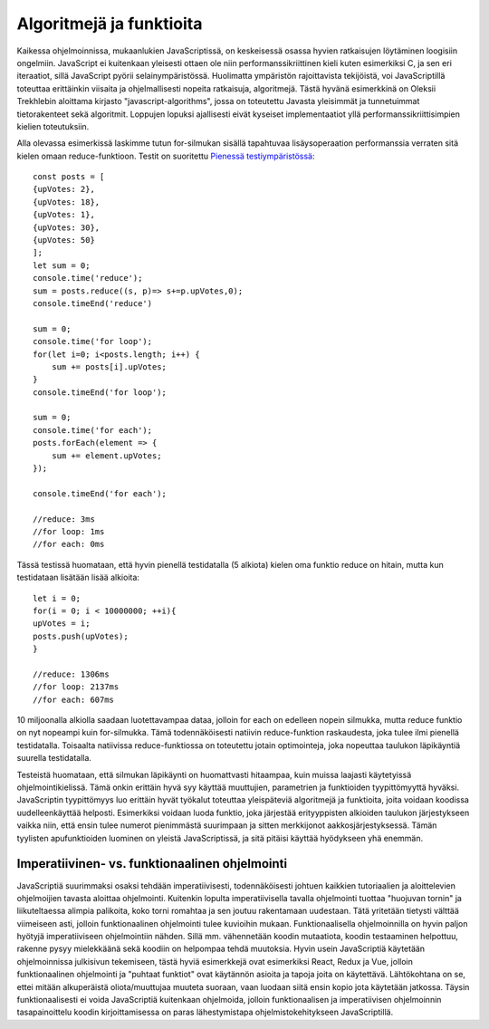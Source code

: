 Algoritmejä ja funktioita
=========================

Kaikessa ohjelmoinnissa, mukaanlukien JavaScriptissä, on keskeisessä osassa hyvien ratkaisujen löytäminen loogisiin ongelmiin. JavaScript ei kuitenkaan yleisesti ottaen ole niin performanssikriittinen kieli kuten esimerkiksi C, ja sen eri iteraatiot, sillä JavaScript pyörii selainympäristössä. Huolimatta ympäristön rajoittavista tekijöistä, voi JavaScriptillä toteuttaa erittäinkin viisaita ja ohjelmallisesti nopeita ratkaisuja, algoritmejä. Tästä hyvänä esimerkkinä on Oleksii Trekhlebin aloittama kirjasto "javascript-algorithms", jossa on toteutettu Javasta yleisimmät ja tunnetuimmat tietorakenteet sekä algoritmit. Loppujen lopuksi ajallisesti eivät kyseiset implementaatiot yllä performanssikriittisimpien kielien toteutuksiin. 

Alla olevassa esimerkissä laskimme tutun for-silmukan sisällä tapahtuvaa lisäysoperaation performanssia verraten sitä kielen omaan reduce-funktioon.
Testit on suoritettu `Pienessä testiympäristössä <https://www.cs.helsinki.fi/u/wikla/OTjs/materiaalia/suoritus/Testiymparisto.html>`_::

    const posts = [ 
    {upVotes: 2},
    {upVotes: 18}, 
    {upVotes: 1}, 
    {upVotes: 30}, 
    {upVotes: 50} 
    ];
    let sum = 0;
    console.time('reduce');
    sum = posts.reduce((s, p)=> s+=p.upVotes,0);
    console.timeEnd('reduce')

    sum = 0;
    console.time('for loop');
    for(let i=0; i<posts.length; i++) {
        sum += posts[i].upVotes;
    }
    console.timeEnd('for loop');

    sum = 0;
    console.time('for each');
    posts.forEach(element => {
        sum += element.upVotes;
    });

    console.timeEnd('for each');

    //reduce: 3ms
    //for loop: 1ms
    //for each: 0ms

Tässä testissä huomataan, että hyvin pienellä testidatalla (5 alkiota) kielen oma funktio reduce on hitain, mutta kun testidataan lisätään lisää alkioita::

    let i = 0;
    for(i = 0; i < 10000000; ++i){
    upVotes = i;
    posts.push(upVotes);
    }

    //reduce: 1306ms
    //for loop: 2137ms
    //for each: 607ms

10 miljoonalla alkiolla saadaan luotettavampaa dataa, jolloin for each on edelleen nopein silmukka, mutta reduce funktio on nyt nopeampi kuin for-silmukka.
Tämä todennäköisesti natiivin reduce-funktion raskaudesta, joka tulee ilmi pienellä testidatalla. Toisaalta natiivissa reduce-funktiossa on toteutettu jotain
optimointeja, joka nopeuttaa taulukon läpikäyntiä suurella testidatalla.

Testeistä huomataan, että silmukan läpikäynti on huomattvasti hitaampaa, kuin muissa laajasti käytetyissä ohjelmointikielissä. Tämä onkin erittäin hyvä syy käyttää muuttujien, parametrien ja funktioiden tyypittömyyttä hyväksi. JavaScriptin tyypittömyys luo erittäin hyvät työkalut toteuttaa yleispäteviä algoritmejä ja funktioita, joita voidaan koodissa uudelleenkäyttää helposti. Esimerkiksi voidaan luoda funktio, joka järjestää erityyppisten alkioiden taulukon järjestykseen vaikka niin, että ensin tulee numerot pienimmästä suurimpaan ja sitten merkkijonot aakkosjärjestyksessä. Tämän tyylisten apufunktioiden luominen on yleistä JavaScriptissä, ja sitä pitäisi käyttää hyödykseen yhä enemmän.

Imperatiivinen- vs. funktionaalinen ohjelmointi
-----------------------------------------------

JavaScriptiä suurimmaksi osaksi tehdään imperatiivisesti, todennäköisesti johtuen kaikkien tutoriaalien ja aloittelevien ohjelmoijien tavasta aloittaa ohjelmointi. Kuitenkin lopulta imperatiivisella tavalla ohjelmointi tuottaa "huojuvan tornin" ja liikuteltaessa alimpia palikoita, koko torni romahtaa ja sen joutuu rakentamaan uudestaan. Tätä yritetään tietysti välttää viimeiseen asti, jolloin funktionaalinen ohjelmointi tulee kuvioihin mukaan. Funktionaalisella ohjelmoinnilla on hyvin paljon hyötyjä imperatiiviseen ohjelmointiin nähden. Sillä mm. vähennetään koodin mutaatiota, koodin testaaminen helpottuu, rakenne pysyy mielekkäänä sekä koodiin on helpompaa tehdä muutoksia. Hyvin usein JavaScriptiä käytetään ohjelmoinnissa julkisivun tekemiseen, tästä hyviä esimerkkejä ovat esimerkiksi React, Redux ja Vue, jolloin funktionaalinen ohjelmointi ja "puhtaat funktiot" ovat käytännön asioita ja tapoja joita on käytettävä. Lähtökohtana on se, ettei mitään alkuperäistä oliota/muuttujaa muuteta suoraan, vaan luodaan siitä ensin kopio jota käytetään jatkossa. Täysin funktionaalisesti ei voida JavaScriptiä kuitenkaan ohjelmoida, jolloin funktionaalisen ja imperatiivisen ohjelmoinnin tasapainoittelu koodin kirjoittamisessa on paras lähestymistapa ohjelmistokehitykseen JavaScriptillä.
